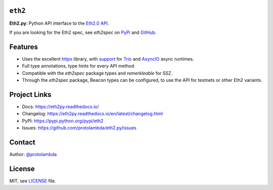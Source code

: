 ``eth2``
-----------------

.. image:: https://img.shields.io/pypi/l/eth2.svg
    :target: https://pypi.python.org/pypi/eth2

.. image:: https://img.shields.io/pypi/pyversions/eth2.svg
    :target: https://pypi.python.org/pypi/eth2

.. image::  https://img.shields.io/pypi/status/eth2.svg
    :target: https://pypi.python.org/pypi/eth2

.. image:: https://img.shields.io/pypi/implementation/eth2.svg
    :target: https://pypi.python.org/pypi/eth2

.. image:: https://github.com/protolambda/eth2.py/workflows/Eth2%20API%20Python%20CI/badge.svg
    :target: https://github.com/protolambda/eth2/actions


**Eth2.py**: Python API interface to the `Eth2.0 API <https://github.com/ethereum/eth2.0-apis>`_.

If you are looking for the Eth2 spec, see `eth2spec` on `PyPi <https://pypi.org/project/eth2spec/>`_ and `GitHub <github.com/ethereum/eth2.0-specs>`_.

Features
---------

- Uses the excellent `httpx <https://www.python-httpx.org/>`_ library, with `support <https://www.python-httpx.org/async/>`_
  for `Trio <https://github.com/python-trio/trio>`_ and `AsyncIO <https://docs.python.org/3/library/asyncio.html>`_ async runtimes.
- Full type annotations, type hints for every API method
- Compatible with the `eth2spec` package types and `remerkleable` for SSZ.
- Through the `eth2spec` package, Beacon types can be configured, to use the API for testnets or other Eth2 variants.


Project Links
--------------

- Docs: https://eth2py.readthedocs.io/
- Changelog: https://eth2py.readthedocs.io/en/latest/changelog.html
- PyPI: https://pypi.python.org/pypi/eth2
- Issues: https://github.com/protolambda/eth2.py/issues


Contact
--------

Author: `@protolambda <https://github.com/protolambda>`_

License
--------

MIT, see `LICENSE <./LICENSE>`_ file.
